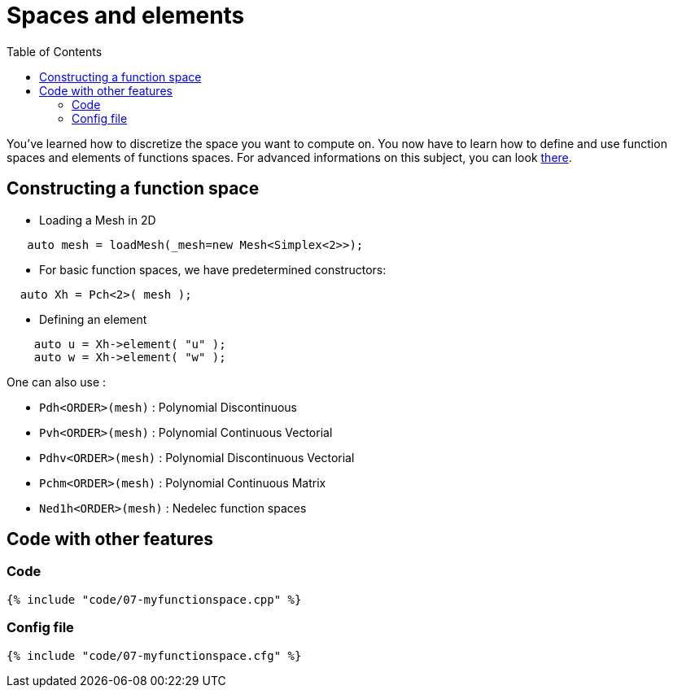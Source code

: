 Spaces and elements
===================
:toc:
:toc-placement: macro
:toclevels: 2

toc::[]

You've learned how to discretize the space you want to compute on.
You now have to learn how to define and use function spaces and elements of functions spaces. For advanced informations on this subject, you can look link:../QuickReference/spaces.adoc[there].

== Constructing a function space

- Loading a Mesh in 2D   

[source,c++]
----
   auto mesh = loadMesh(_mesh=new Mesh<Simplex<2>>);
----

- For basic function spaces, we have predetermined constructors:   
[source,c++]
----
  auto Xh = Pch<2>( mesh );
----   

- Defining an element   

[source,c++]
----
    auto u = Xh->element( "u" );
    auto w = Xh->element( "w" );
----

One can also use :

- `Pdh<ORDER>(mesh)` : Polynomial Discontinuous

- `Pvh<ORDER>(mesh)` : Polynomial Continuous Vectorial

- `Pdhv<ORDER>(mesh)` : Polynomial Discontinuous Vectorial

- `Pchm<ORDER>(mesh)` : Polynomial Continuous Matrix

- `Ned1h<ORDER>(mesh)` : Nedelec function spaces   
 
== Code with other features

=== Code

[source,c++]
----
{% include "code/07-myfunctionspace.cpp" %}
----

=== Config file

[source,c++]
----
{% include "code/07-myfunctionspace.cfg" %}
----
